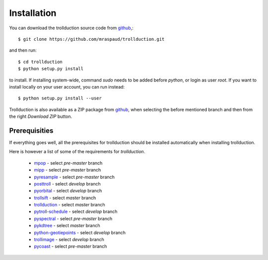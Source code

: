 .. .. sectnum::
..   :depth: 4
..   :start: 1
..   :suffix: .

Installation
============

You can download the trollduction source code from github_,::

  $ git clone https://github.com/mraspaud/trollduction.git

and then run::

  $ cd trollduction
  $ python setup.py install

to install. If installing system-wide, command *sudo* needs to be added before
*python*, or login as user *root*. If you want to install locally on your user
account, you can run instead::

  $ python setup.py install --user

Trollduction is also available as a ZIP package from github_, when selecting the before mentioned branch and then from the right *Download ZIP* button.

.. _github: https://github.com/mraspaud/trollduction


Prerequisities
--------------

If everything goes well, all the prerequisites for trollduction should be
installed automatically when installing trollduction. 

Here is however a list of some of the requirements for *trollduction*.

    * mpop_ - select *pre-master* branch
    * mipp_ - select *pre-master* branch
    * pyresample_ - select *pre-master* branch 
    * posttroll_ - select *develop* branch
    * pyorbital_ - select *develop* branch
    * trollsift_ - select *master* branch
    * trollduction_ - select *master* branch
    * pytroll-schedule_ - select *develop* branch
    * pyspectral_ - select *pre-master* branch
    * pykdtree_ - select *master* branch
    * python-geotiepoints_ - select *develop* branch
    * trollimage_ - select *develop* branch
    * pycoast_ - select *pre-master* branch 

.. _mpop: https://github.com/mraspaud/mpop
.. _mipp: https://github.com/loerum/mipp
.. _pyresample: https://code.google.com/p/pyresample/
.. _posttroll: https://github.com/mraspaud/posttroll
.. _pyorbital: https://github.com/mraspaud/pyorbital
.. _trollsift: https://github.com/pnuu/trollsift
.. _trollduction: https://github.com/mraspaud/trollduction
.. _pytroll-schedule: https://github.com/mraspaud/pytroll-schedule
.. _pyspectral: https://github.com/adybbroe/pyspectral
.. _pykdtree: https://github.com/storpipfugl/pykdtree
.. _python-geotiepoints: https://github.com/addybroe/python-geotiepoints
.. _trollimage: https://github.com/mraspaud/trollimage
.. _pycoast: https://github.com/mraspaud/pycoast 


